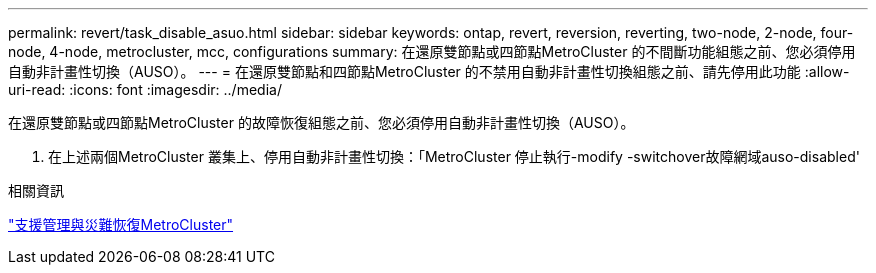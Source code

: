 ---
permalink: revert/task_disable_asuo.html 
sidebar: sidebar 
keywords: ontap, revert, reversion, reverting, two-node, 2-node, four-node, 4-node, metrocluster, mcc, configurations 
summary: 在還原雙節點或四節點MetroCluster 的不間斷功能組態之前、您必須停用自動非計畫性切換（AUSO）。 
---
= 在還原雙節點和四節點MetroCluster 的不禁用自動非計畫性切換組態之前、請先停用此功能
:allow-uri-read: 
:icons: font
:imagesdir: ../media/


[role="lead"]
在還原雙節點或四節點MetroCluster 的故障恢復組態之前、您必須停用自動非計畫性切換（AUSO）。

. 在上述兩個MetroCluster 叢集上、停用自動非計畫性切換：「MetroCluster 停止執行-modify -switchover故障網域auso-disabled'


.相關資訊
link:https://docs.netapp.com/us-en/ontap-metrocluster/disaster-recovery/concept_dr_workflow.html["支援管理與災難恢復MetroCluster"^]
